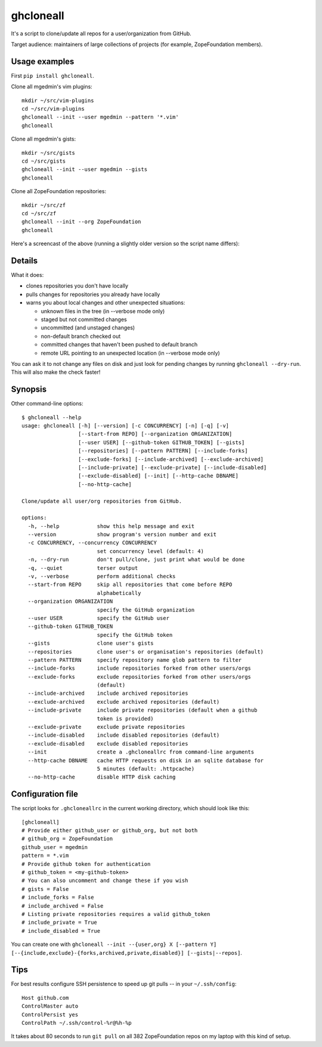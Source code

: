 ghcloneall
==========

.. image:: https://github.com/mgedmin/ghcloneall/workflows/build/badge.svg?branch=master
    :target: https://github.com/mgedmin/ghcloneall/actions

.. image:: https://ci.appveyor.com/api/projects/status/github/mgedmin/ghcloneall?branch=master&svg=true
    :target: https://ci.appveyor.com/project/mgedmin/ghcloneall


It's a script to clone/update all repos for a user/organization from GitHub.

Target audience: maintainers of large collections of projects (for example,
ZopeFoundation members).


Usage examples
--------------

First ``pip install ghcloneall``.

Clone all mgedmin's vim plugins::

    mkdir ~/src/vim-plugins
    cd ~/src/vim-plugins
    ghcloneall --init --user mgedmin --pattern '*.vim'
    ghcloneall

Clone all mgedmin's gists::

    mkdir ~/src/gists
    cd ~/src/gists
    ghcloneall --init --user mgedmin --gists
    ghcloneall

Clone all ZopeFoundation repositories::

    mkdir ~/src/zf
    cd ~/src/zf
    ghcloneall --init --org ZopeFoundation
    ghcloneall

Here's a screencast of the above (running a slightly older version so the
script name differs):

.. image:: https://asciinema.org/a/29651.png
   :alt: asciicast
   :width: 582
   :height: 380
   :align: center
   :target: https://asciinema.org/a/29651


Details
-------

What it does:

- clones repositories you don't have locally
- pulls changes for repositories you already have locally
- warns you about local changes and other unexpected situations:

  - unknown files in the tree (in --verbose mode only)
  - staged but not committed changes
  - uncommitted (and unstaged changes)
  - non-default branch checked out
  - committed changes that haven't been pushed to default branch
  - remote URL pointing to an unexpected location (in --verbose mode only)

You can ask it to not change any files on disk and just look for pending
changes by running ``ghcloneall --dry-run``.  This will also make the
check faster!


Synopsis
--------

.. [[[cog
..   import cog, subprocess, textwrap, os
..   os.environ['COLUMNS'] = '80'  # consistent line wrapping
..   helptext = subprocess.run(['ghcloneall', '--help'],
..                             capture_output=True, text=True).stdout
..   cog.outl('\nOther command-line options::\n')
..   cog.outl('    $ ghcloneall --help')
..   cog.outl(textwrap.indent(helptext, '    '))
.. ]]]

Other command-line options::

    $ ghcloneall --help
    usage: ghcloneall [-h] [--version] [-c CONCURRENCY] [-n] [-q] [-v]
                      [--start-from REPO] [--organization ORGANIZATION]
                      [--user USER] [--github-token GITHUB_TOKEN] [--gists]
                      [--repositories] [--pattern PATTERN] [--include-forks]
                      [--exclude-forks] [--include-archived] [--exclude-archived]
                      [--include-private] [--exclude-private] [--include-disabled]
                      [--exclude-disabled] [--init] [--http-cache DBNAME]
                      [--no-http-cache]

    Clone/update all user/org repositories from GitHub.

    options:
      -h, --help            show this help message and exit
      --version             show program's version number and exit
      -c CONCURRENCY, --concurrency CONCURRENCY
                            set concurrency level (default: 4)
      -n, --dry-run         don't pull/clone, just print what would be done
      -q, --quiet           terser output
      -v, --verbose         perform additional checks
      --start-from REPO     skip all repositories that come before REPO
                            alphabetically
      --organization ORGANIZATION
                            specify the GitHub organization
      --user USER           specify the GitHub user
      --github-token GITHUB_TOKEN
                            specify the GitHub token
      --gists               clone user's gists
      --repositories        clone user's or organisation's repositories (default)
      --pattern PATTERN     specify repository name glob pattern to filter
      --include-forks       include repositories forked from other users/orgs
      --exclude-forks       exclude repositories forked from other users/orgs
                            (default)
      --include-archived    include archived repositories
      --exclude-archived    exclude archived repositories (default)
      --include-private     include private repositories (default when a github
                            token is provided)
      --exclude-private     exclude private repositories
      --include-disabled    include disabled repositories (default)
      --exclude-disabled    exclude disabled repositories
      --init                create a .ghcloneallrc from command-line arguments
      --http-cache DBNAME   cache HTTP requests on disk in an sqlite database for
                            5 minutes (default: .httpcache)
      --no-http-cache       disable HTTP disk caching

.. [[[end]]]


Configuration file
------------------

The script looks for ``.ghcloneallrc`` in the current working directory, which
should look like this::

    [ghcloneall]
    # Provide either github_user or github_org, but not both
    # github_org = ZopeFoundation
    github_user = mgedmin
    pattern = *.vim
    # Provide github token for authentication
    # github_token = <my-github-token>
    # You can also uncomment and change these if you wish
    # gists = False
    # include_forks = False
    # include_archived = False
    # Listing private repositories requires a valid github_token
    # include_private = True
    # include_disabled = True

You can create one with ``ghcloneall --init --{user,org} X [--pattern Y]
[--{include,exclude}-{forks,archived,private,disabled}] [--gists|--repos]``.


Tips
----

For best results configure SSH persistence to speed up git pulls -- in your
``~/.ssh/config``::

    Host github.com
    ControlMaster auto
    ControlPersist yes
    ControlPath ~/.ssh/control-%r@%h-%p

It takes about 80 seconds to run ``git pull`` on all 382 ZopeFoundation
repos on my laptop with this kind of setup.
